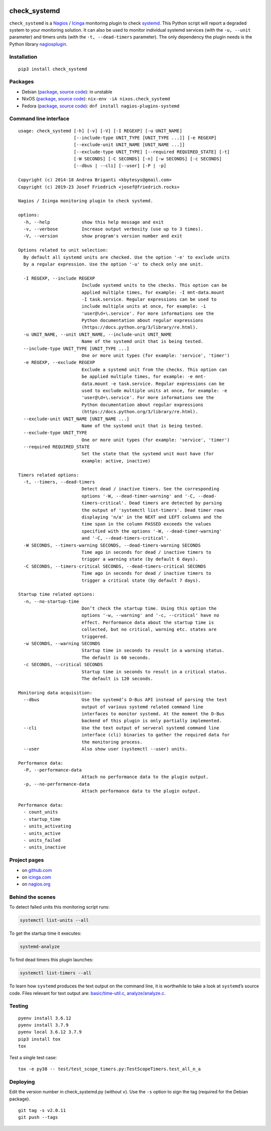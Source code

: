 .. image:: http://img.shields.io/pypi/v/check-systemd.svg
    :target: https://pypi.org/project/check-systemd
    :alt: This package on the Python Package Index

.. image:: https://github.com/Josef-Friedrich/check_systemd/actions/workflows/tests.yml/badge.svg
    :target: https://github.com/Josef-Friedrich/check_systemd/actions/workflows/tests.yml
    :alt: Tests

check_systemd
=============

``check_systemd`` is a `Nagios <https://www.nagios.org>`__ /
`Icinga <https://icinga.com>`__ monitoring plugin to check
`systemd <https://systemd.io>`__. This Python script will report a
degraded system to your monitoring solution. It can also be used to
monitor individual systemd services (with the ``-u, --unit`` parameter)
and timers units (with the ``-t, --dead-timers`` parameter). The only
dependency the plugin needs is the Python library
`nagiosplugin <https://nagiosplugin.readthedocs.io/en/stable>`__.

Installation
------------

::

   pip3 install check_systemd

Packages
--------

-  Debian
   (`package <https://packages.debian.org/search?keywords=monitoring%2Dplugins%2Dsystemd>`__,
   `source
   code <https://salsa.debian.org/python-team/packages/monitoring-plugins-systemd/-/tree/debian/master/debian>`__):
   in unstable
-  NixOS
   (`package <https://search.nixos.org/packages?channel=unstable&query=check_systemd>`__,
   `source
   code <https://github.com/NixOS/nixpkgs/blob/nixos-unstable/pkgs/servers/monitoring/nagios/plugins/check_systemd.nix>`__):
   ``nix-env -iA nixos.check_systemd``
-  Fedora
   (`package <https://packages.fedoraproject.org/pkgs/nagios-plugins-systemd/nagios-plugins-systemd/>`__,
   `source code <https://src.fedoraproject.org/rpms/nagios-plugins-systemd>`__):
   ``dnf install nagios-plugins-systemd``

Command line interface
----------------------

:: 

    usage: check_systemd [-h] [-v] [-V] [-I REGEXP] [-u UNIT_NAME]
                         [--include-type UNIT_TYPE [UNIT_TYPE ...]] [-e REGEXP]
                         [--exclude-unit UNIT_NAME [UNIT_NAME ...]]
                         [--exclude-type UNIT_TYPE] [--required REQUIRED_STATE] [-t]
                         [-W SECONDS] [-C SECONDS] [-n] [-w SECONDS] [-c SECONDS]
                         [--dbus | --cli] [--user] [-P | -p]

    Copyright (c) 2014-18 Andrea Briganti <kbytesys@gmail.com>
    Copyright (c) 2019-23 Josef Friedrich <josef@friedrich.rocks>

    Nagios / Icinga monitoring plugin to check systemd.

    options:
      -h, --help            show this help message and exit
      -v, --verbose         Increase output verbosity (use up to 3 times).
      -V, --version         show program's version number and exit

    Options related to unit selection:
      By default all systemd units are checked. Use the option '-e' to exclude units
      by a regular expression. Use the option '-u' to check only one unit.

      -I REGEXP, --include REGEXP
                            Include systemd units to the checks. This option can be
                            applied multiple times, for example: -I mnt-data.mount
                            -I task.service. Regular expressions can be used to
                            include multiple units at once, for example: -i
                            'user@\d+\.service'. For more informations see the
                            Python documentation about regular expressions
                            (https://docs.python.org/3/library/re.html).
      -u UNIT_NAME, --unit UNIT_NAME, --include-unit UNIT_NAME
                            Name of the systemd unit that is being tested.
      --include-type UNIT_TYPE [UNIT_TYPE ...]
                            One or more unit types (for example: 'service', 'timer')
      -e REGEXP, --exclude REGEXP
                            Exclude a systemd unit from the checks. This option can
                            be applied multiple times, for example: -e mnt-
                            data.mount -e task.service. Regular expressions can be
                            used to exclude multiple units at once, for example: -e
                            'user@\d+\.service'. For more informations see the
                            Python documentation about regular expressions
                            (https://docs.python.org/3/library/re.html).
      --exclude-unit UNIT_NAME [UNIT_NAME ...]
                            Name of the systemd unit that is being tested.
      --exclude-type UNIT_TYPE
                            One or more unit types (for example: 'service', 'timer')
      --required REQUIRED_STATE
                            Set the state that the systemd unit must have (for
                            example: active, inactive)

    Timers related options:
      -t, --timers, --dead-timers
                            Detect dead / inactive timers. See the corresponding
                            options '-W, --dead-timer-warning' and '-C, --dead-
                            timers-critical'. Dead timers are detected by parsing
                            the output of 'systemctl list-timers'. Dead timer rows
                            displaying 'n/a' in the NEXT and LEFT columns and the
                            time span in the column PASSED exceeds the values
                            specified with the options '-W, --dead-timer-warning'
                            and '-C, --dead-timers-critical'.
      -W SECONDS, --timers-warning SECONDS, --dead-timers-warning SECONDS
                            Time ago in seconds for dead / inactive timers to
                            trigger a warning state (by default 6 days).
      -C SECONDS, --timers-critical SECONDS, --dead-timers-critical SECONDS
                            Time ago in seconds for dead / inactive timers to
                            trigger a critical state (by default 7 days).

    Startup time related options:
      -n, --no-startup-time
                            Don’t check the startup time. Using this option the
                            options '-w, --warning' and '-c, --critical' have no
                            effect. Performance data about the startup time is
                            collected, but no critical, warning etc. states are
                            triggered.
      -w SECONDS, --warning SECONDS
                            Startup time in seconds to result in a warning status.
                            The default is 60 seconds.
      -c SECONDS, --critical SECONDS
                            Startup time in seconds to result in a critical status.
                            The default is 120 seconds.

    Monitoring data acquisition:
      --dbus                Use the systemd’s D-Bus API instead of parsing the text
                            output of various systemd related command line
                            interfaces to monitor systemd. At the moment the D-Bus
                            backend of this plugin is only partially implemented.
      --cli                 Use the text output of serveral systemd command line
                            interface (cli) binaries to gather the required data for
                            the monitoring process.
      --user                Also show user (systemctl --user) units.

    Performance data:
      -P, --performance-data
                            Attach no performance data to the plugin output.
      -p, --no-performance-data
                            Attach performance data to the plugin output.

    Performance data:
      - count_units
      - startup_time
      - units_activating
      - units_active
      - units_failed
      - units_inactive

Project pages
-------------

-  on `github.com <https://github.com/Josef-Friedrich/check_systemd>`__
-  on
   `icinga.com <https://exchange.icinga.com/joseffriedrich/check_systemd>`__
-  on
   `nagios.org <https://exchange.nagios.org/directory/Plugins/System-Metrics/Processes/check_systemd/details>`__

Behind the scenes
-----------------

To detect failed units this monitoring script runs:

.. code:: sh

   systemctl list-units --all

To get the startup time it executes:

.. code:: sh

   systemd-analyze

To find dead timers this plugin launches:

.. code:: sh

   systemctl list-timers --all

To learn how ``systemd`` produces the text output on the command line,
it is worthwhile to take a look at ``systemd``\ ’s source code. Files
relevant for text output are:
`basic/time-util.c <https://github.com/systemd/systemd/blob/main/src/basic/time-util.c>`__,
`analyze/analyze.c <https://github.com/systemd/systemd/blob/main/src/analyze/analyze.c>`__.

Testing
-------

::

   pyenv install 3.6.12
   pyenv install 3.7.9
   pyenv local 3.6.12 3.7.9
   pip3 install tox
   tox

Test a single test case:

::

   tox -e py38 -- test/test_scope_timers.py:TestScopeTimers.test_all_n_a

Deploying
---------

Edit the version number in check_systemd.py (without ``v``). Use the
``-s`` option to sign the tag (required for the Debian package).

::

   git tag -s v2.0.11
   git push --tags
